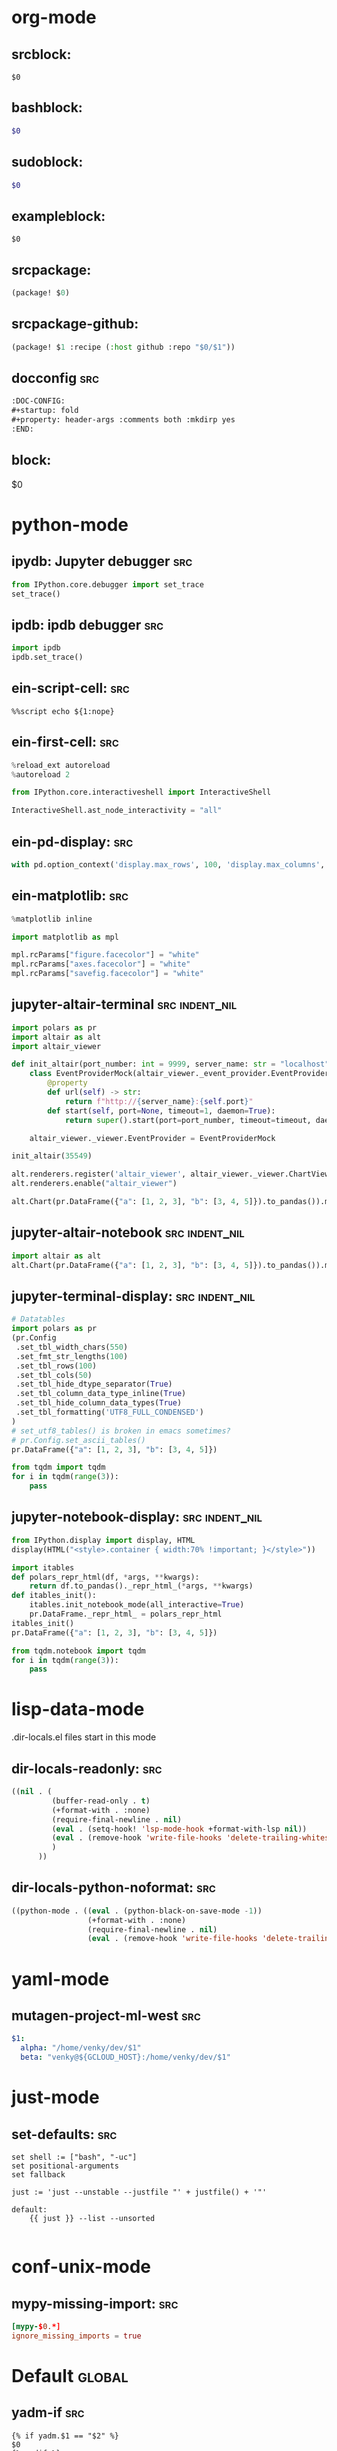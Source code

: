 :DOC-CONFIG:
#+auto_tangle: nil
:END:

* org-mode
** srcblock:

#+begin_src ${1:emacs-lisp}
$0
#+end_src

** bashblock:

#+begin_src bash :results output :epilogue "echo \"\n\nexit_status: $?\"" :prologue "exec 2>&1"
$0
#+end_src

** sudoblock:

#+begin_src bash :results output :dir "/sudo::/" :epilogue "echo \"\n\nexit_status: $?\"" :prologue "exec 2>&1"
$0
#+end_src


** exampleblock:

#+begin_example
$0
#+end_example

** srcpackage:

#+begin_src emacs-lisp :tangle packages.el
(package! $0)
#+end_src

** srcpackage-github:

#+begin_src emacs-lisp :tangle packages.el
(package! $1 :recipe (:host github :repo "$0/$1"))
#+end_src

** docconfig :src:

#+begin_src org
:DOC-CONFIG:
#+startup: fold
#+property: header-args :comments both :mkdirp yes
:END:
#+end_src

** block:

#+begin ${1:title}
$0
#+end

* python-mode

** ipydb: Jupyter debugger :src:
#+begin_src python
from IPython.core.debugger import set_trace
set_trace()
#+end_src

** ipdb: ipdb debugger :src:

#+begin_src python
import ipdb
ipdb.set_trace()
#+end_src

** ein-script-cell: :src:

#+begin_src
%%script echo ${1:nope}
#+end_src

** ein-first-cell: :src:


#+begin_src python
%reload_ext autoreload
%autoreload 2

from IPython.core.interactiveshell import InteractiveShell

InteractiveShell.ast_node_interactivity = "all"
#+end_src

** ein-pd-display: :src:
#+begin_src python
with pd.option_context('display.max_rows', 100, 'display.max_columns', 10):
#+end_src

** ein-matplotlib: :src:


#+begin_src python
%matplotlib inline

import matplotlib as mpl

mpl.rcParams["figure.facecolor"] = "white"
mpl.rcParams["axes.facecolor"] = "white"
mpl.rcParams["savefig.facecolor"] = "white"
#+end_src

** jupyter-altair-terminal :src:indent_nil:


#+begin_src python
import polars as pr
import altair as alt
import altair_viewer

def init_altair(port_number: int = 9999, server_name: str = "localhost") -> None:
    class EventProviderMock(altair_viewer._event_provider.EventProvider):
        @property
        def url(self) -> str:
            return f"http://{server_name}:{self.port}"
        def start(self, port=None, timeout=1, daemon=True):
            return super().start(port=port_number, timeout=timeout, daemon=daemon)

    altair_viewer._viewer.EventProvider = EventProviderMock

init_altair(35549)

alt.renderers.register('altair_viewer', altair_viewer._viewer.ChartViewer().render)
alt.renderers.enable("altair_viewer")

alt.Chart(pr.DataFrame({"a": [1, 2, 3], "b": [3, 4, 5]}).to_pandas()).mark_bar().encode(x=alt.X("a"), y=alt.Y("b"))
#+end_src


** jupyter-altair-notebook :src:indent_nil:


#+begin_src python
import altair as alt
alt.Chart(pr.DataFrame({"a": [1, 2, 3], "b": [3, 4, 5]}).to_pandas()).mark_bar()
#+end_src


** jupyter-terminal-display: :src:indent_nil:

#+begin_src python
# Datatables
import polars as pr
(pr.Config
 .set_tbl_width_chars(550)
 .set_fmt_str_lengths(100)
 .set_tbl_rows(100)
 .set_tbl_cols(50)
 .set_tbl_hide_dtype_separator(True)
 .set_tbl_column_data_type_inline(True)
 .set_tbl_hide_column_data_types(True)
 .set_tbl_formatting('UTF8_FULL_CONDENSED')
)
# set_utf8_tables() is broken in emacs sometimes?
# pr.Config.set_ascii_tables()
pr.DataFrame({"a": [1, 2, 3], "b": [3, 4, 5]})

from tqdm import tqdm
for i in tqdm(range(3)):
    pass
#+end_src

** jupyter-notebook-display: :src:indent_nil:


#+begin_src python
from IPython.display import display, HTML
display(HTML("<style>.container { width:70% !important; }</style>"))

import itables
def polars_repr_html(df, *args, **kwargs):
    return df.to_pandas()._repr_html_(*args, **kwargs)
def itables_init():
    itables.init_notebook_mode(all_interactive=True)
    pr.DataFrame._repr_html_ = polars_repr_html
itables_init()
pr.DataFrame({"a": [1, 2, 3], "b": [3, 4, 5]})

from tqdm.notebook import tqdm
for i in tqdm(range(3)):
    pass
#+end_src


* lisp-data-mode

.dir-locals.el files start in this mode

** dir-locals-readonly: :src:
#+begin_src emacs-lisp
((nil . (
         (buffer-read-only . t)
         (+format-with . :none)
         (require-final-newline . nil)
         (eval . (setq-hook! 'lsp-mode-hook +format-with-lsp nil))
         (eval . (remove-hook 'write-file-hooks 'delete-trailing-whitespace))
         )
      ))
#+end_src
** dir-locals-python-noformat: :src:

#+begin_src emacs-lisp
((python-mode . ((eval . (python-black-on-save-mode -1))
                 (+format-with . :none)
                 (require-final-newline . nil)
                 (eval . (remove-hook 'write-file-hooks 'delete-trailing-whitespace)))))
#+end_src


* yaml-mode

** mutagen-project-ml-west :src:

#+begin_src yaml
$1:
  alpha: "/home/venky/dev/$1"
  beta: "venky@${GCLOUD_HOST}:/home/venky/dev/$1"
#+end_src

* just-mode
** set-defaults: :src:

#+begin_src just
set shell := ["bash", "-uc"]
set positional-arguments
set fallback

just := 'just --unstable --justfile "' + justfile() + '"'

default:
    {{ just }} --list --unsorted

#+end_src

* conf-unix-mode

** mypy-missing-import: :src:

#+begin_src toml
[mypy-$0.*]
ignore_missing_imports = true
#+end_src

* Default :global:

** yadm-if :src:

#+begin_src shell
{% if yadm.$1 == "$2" %}
$0
{% endif %}
#+end_src

** yadm-template :src:


#+begin_src shell
# WARNING: Do not edit this file.
# It was generated by processing {{ yadm.source }}

$0

# Local Variables:
# eval: (firestarter-mode)
# firestarter: "yadm alt"
# End:
#+end_src

** envsubst-firestarter :src:

#+begin_src shell
# WARNING: Do not edit this file.
# Generated from $ENVSUBST_SOURCE

$0

# Local Variables:
# eval: (firestarter-mode)
# firestarter: "ENVSUBST_SOURCE=%p envsubst < %f > %s"
# End:
#+end_src
